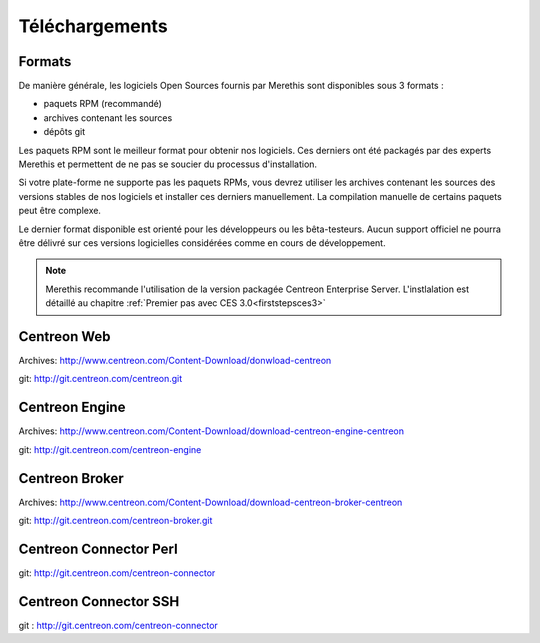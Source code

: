 .. _downloads:

===============
Téléchargements
===============

*******
Formats
*******

De manière générale, les logiciels Open Sources fournis par Merethis sont disponibles sous 3 formats :

* paquets RPM (recommandé)
* archives contenant les sources
* dépôts git

Les paquets RPM sont le meilleur format pour obtenir nos logiciels.
Ces derniers ont été packagés par des experts Merethis et permettent
de ne pas se soucier du processus d'installation.

Si votre plate-forme ne supporte pas les paquets RPMs, vous devrez
utiliser les archives contenant les sources des versions stables de nos
logiciels et installer ces derniers manuellement.
La compilation manuelle de certains paquets peut être complexe.

Le dernier format disponible est orienté pour les développeurs ou les
bêta-testeurs. Aucun support officiel ne pourra être délivré sur ces
versions logicielles considérées comme en cours de développement.

.. note::
    Merethis recommande l'utilisation de la version packagée Centreon Enterprise Server. L'instlalation est détaillé au chapitre :ref:`Premier pas avec CES 3.0<firststepsces3>`

.. _download_web_src:

************
Centreon Web
************

Archives: `<http://www.centreon.com/Content-Download/donwload-centreon>`_

git: `<http://git.centreon.com/centreon.git>`_

***************
Centreon Engine
***************

Archives: `<http://www.centreon.com/Content-Download/download-centreon-engine-centreon>`_

git: `<http://git.centreon.com/centreon-engine>`_

***************
Centreon Broker
***************

Archives: `<http://www.centreon.com/Content-Download/download-centreon-broker-centreon>`_

git: `<http://git.centreon.com/centreon-broker.git>`_

***********************
Centreon Connector Perl
***********************

git: `<http://git.centreon.com/centreon-connector>`_

**********************
Centreon Connector SSH
**********************

git : `<http://git.centreon.com/centreon-connector>`_

